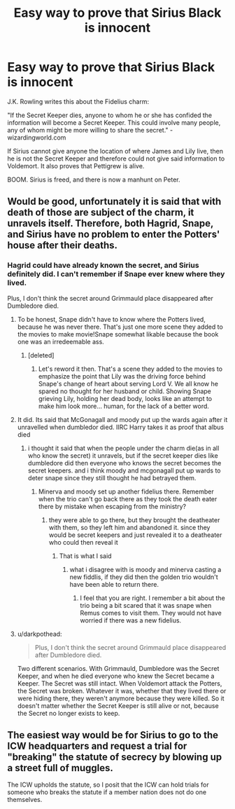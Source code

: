 #+TITLE: Easy way to prove that Sirius Black is innocent

* Easy way to prove that Sirius Black is innocent
:PROPERTIES:
:Author: MoriartyMystery
:Score: 5
:DateUnix: 1600580421.0
:DateShort: 2020-Sep-20
:FlairText: Discussion
:END:
J.K. Rowling writes this about the Fidelius charm:

"If the Secret Keeper dies, anyone to whom he or she has confided the information will become a Secret Keeper. This could involve many people, any of whom might be more willing to share the secret." - wizardingworld.com

If Sirius cannot give anyone the location of where James and Lily live, then he is not the Secret Keeper and therefore could not give said information to Voldemort. It also proves that Pettigrew is alive.

BOOM. Sirius is freed, and there is now a manhunt on Peter.


** Would be good, unfortunately it is said that with death of those are subject of the charm, it unravels itself. Therefore, both Hagrid, Snape, and Sirius have no problem to enter the Potters' house after their deaths.
:PROPERTIES:
:Author: ceplma
:Score: 6
:DateUnix: 1600581175.0
:DateShort: 2020-Sep-20
:END:

*** Hagrid could have already known the secret, and Sirius definitely did. I can't remember if Snape ever knew where they lived.

Plus, I don't think the secret around Grimmauld place disappeared after Dumbledore died.
:PROPERTIES:
:Author: MoriartyMystery
:Score: 2
:DateUnix: 1600583124.0
:DateShort: 2020-Sep-20
:END:

**** To be honest, Snape didn't have to know where the Potters lived, because he was never there. That's just one more scene they added to the movies to make movie!Snape somewhat likable because the book one was an irredeemable ass.
:PROPERTIES:
:Author: gnixfim
:Score: 9
:DateUnix: 1600586332.0
:DateShort: 2020-Sep-20
:END:

***** [deleted]
:PROPERTIES:
:Score: 2
:DateUnix: 1600598636.0
:DateShort: 2020-Sep-20
:END:

****** Let's reword it then. That's a scene they added to the movies to emphasize the point that Lily was the driving force behind Snape's change of heart about serving Lord V. We all know he spared no thought for her husband or child. Showing Snape grieving Lily, holding her dead body, looks like an attempt to make him look more... human, for the lack of a better word.
:PROPERTIES:
:Author: gnixfim
:Score: 2
:DateUnix: 1600599471.0
:DateShort: 2020-Sep-20
:END:


**** It did. Its said that McGonagall and moody put up the wards again after it unravelled when dumbledor died. IIRC Harry takes it as proof that albus died
:PROPERTIES:
:Author: Dimention4
:Score: 1
:DateUnix: 1600585349.0
:DateShort: 2020-Sep-20
:END:

***** i thought it said that when the people under the charm die(as in all who know the secret) it unravels, but if the secret keeper dies like dumbledore did then everyone who knows the secret becomes the secret keepers. and i think moody and mcgonagall put up wards to deter snape since they still thought he had betrayed them.
:PROPERTIES:
:Author: Sabita_Densu
:Score: 2
:DateUnix: 1600601863.0
:DateShort: 2020-Sep-20
:END:

****** Minerva and moody set up another fidelius there. Remember when the trio can't go back there as they took the death eater there by mistake when escaping from the ministry?
:PROPERTIES:
:Author: Dimention4
:Score: 2
:DateUnix: 1600616956.0
:DateShort: 2020-Sep-20
:END:

******* they were able to go there, but they brought the deatheater with them, so they left him and abandoned it. since they would be secret keepers and just revealed it to a deatheater who could then reveal it
:PROPERTIES:
:Author: Sabita_Densu
:Score: 2
:DateUnix: 1600644400.0
:DateShort: 2020-Sep-21
:END:

******** That is what I said
:PROPERTIES:
:Author: Dimention4
:Score: 1
:DateUnix: 1600658980.0
:DateShort: 2020-Sep-21
:END:

********* what i disagree with is moody and minerva casting a new fiddlis, if they did then the golden trio wouldn't have been able to return there.
:PROPERTIES:
:Author: Sabita_Densu
:Score: 1
:DateUnix: 1600663198.0
:DateShort: 2020-Sep-21
:END:

********** I feel that you are right. I remember a bit about the trio being a bit scared that it was snape when Remus comes to visit them. They would not have worried if there was a new fidelius.
:PROPERTIES:
:Author: Dimention4
:Score: 1
:DateUnix: 1600704593.0
:DateShort: 2020-Sep-21
:END:


**** u/darkpothead:
#+begin_quote
  Plus, I don't think the secret around Grimmauld place disappeared after Dumbledore died.
#+end_quote

Two different scenarios. With Grimmauld, Dumbledore was the Secret Keeper, and when he died everyone who knew the Secret became a Keeper. The Secret was still intact. When Voldemort attack the Potters, the Secret was broken. Whatever it was, whether that they lived there or were hiding there, they weren't anymore because they were killed. So it doesn't matter whether the Secret Keeper is still alive or not, because the Secret no longer exists to keep.
:PROPERTIES:
:Author: darkpothead
:Score: 1
:DateUnix: 1600648968.0
:DateShort: 2020-Sep-21
:END:


** The easiest way would be for Sirius to go to the ICW headquarters and request a trial for "breaking" the statute of secrecy by blowing up a street full of muggles.

The ICW upholds the statute, so I posit that the ICW can hold trials for someone who breaks the statute if a member nation does not do one themselves.
:PROPERTIES:
:Author: Nyanmaru_San
:Score: 2
:DateUnix: 1600639714.0
:DateShort: 2020-Sep-21
:END:
